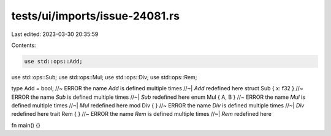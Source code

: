 tests/ui/imports/issue-24081.rs
===============================

Last edited: 2023-03-30 20:35:59

Contents:

.. code-block:: rs

    use std::ops::Add;
use std::ops::Sub;
use std::ops::Mul;
use std::ops::Div;
use std::ops::Rem;

type Add = bool; //~ ERROR the name `Add` is defined multiple times
//~| `Add` redefined here
struct Sub { x: f32 } //~ ERROR the name `Sub` is defined multiple times
//~| `Sub` redefined here
enum Mul { A, B } //~ ERROR the name `Mul` is defined multiple times
//~| `Mul` redefined here
mod Div { } //~ ERROR the name `Div` is defined multiple times
//~| `Div` redefined here
trait Rem {  } //~ ERROR the name `Rem` is defined multiple times
//~| `Rem` redefined here

fn main() {}


